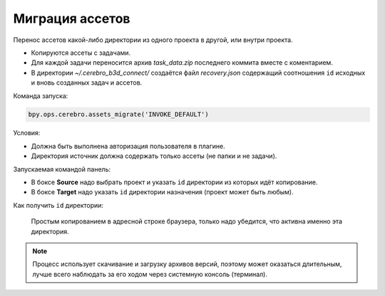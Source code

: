 .. _assets-migration-page:

Миграция ассетов
===================

Перенос ассетов какой-либо директории из одного проекта в другой, или внутри проекта.

* Копируются ассеты с задачами.
* Для каждой задачи переносится архив *task_data.zip* последнего коммита вместе с коментарием.
* В директории *~/.cerebro_b3d_connect/* создаётся файл *recovery.json* содержащий соотношения ``id`` исходных и вновь созданных задач и ассетов.

Команда запуска:

.. code-block::

   bpy.ops.cerebro.assets_migrate('INVOKE_DEFAULT')


Условия:

* Должна быть выполнена авторизация пользователя в плагине.
* Директория источник должна содержать только ассеты (не папки и не задачи).

Запускаемая командой панель:

.. image:: ../../_static/images/assets_migrations.png

* В боксе **Source** надо выбрать проект и указать ``id`` директории из которых идёт копирование.

* В боксе **Target** надо указать ``id`` директории назначения (проект может быть любым).

Как получить ``id`` директории:

   Простым копированием в адресной строке браузера, только надо убедится, что активна именно эта директория.

   .. image:: ../../_static/images/get_folder_id.png

.. note:: Процесс использует скачивание и загрузку архивов версий, поэтому может оказаться длительным, лучше всего наблюдать за его ходом через системную консоль (терминал).

